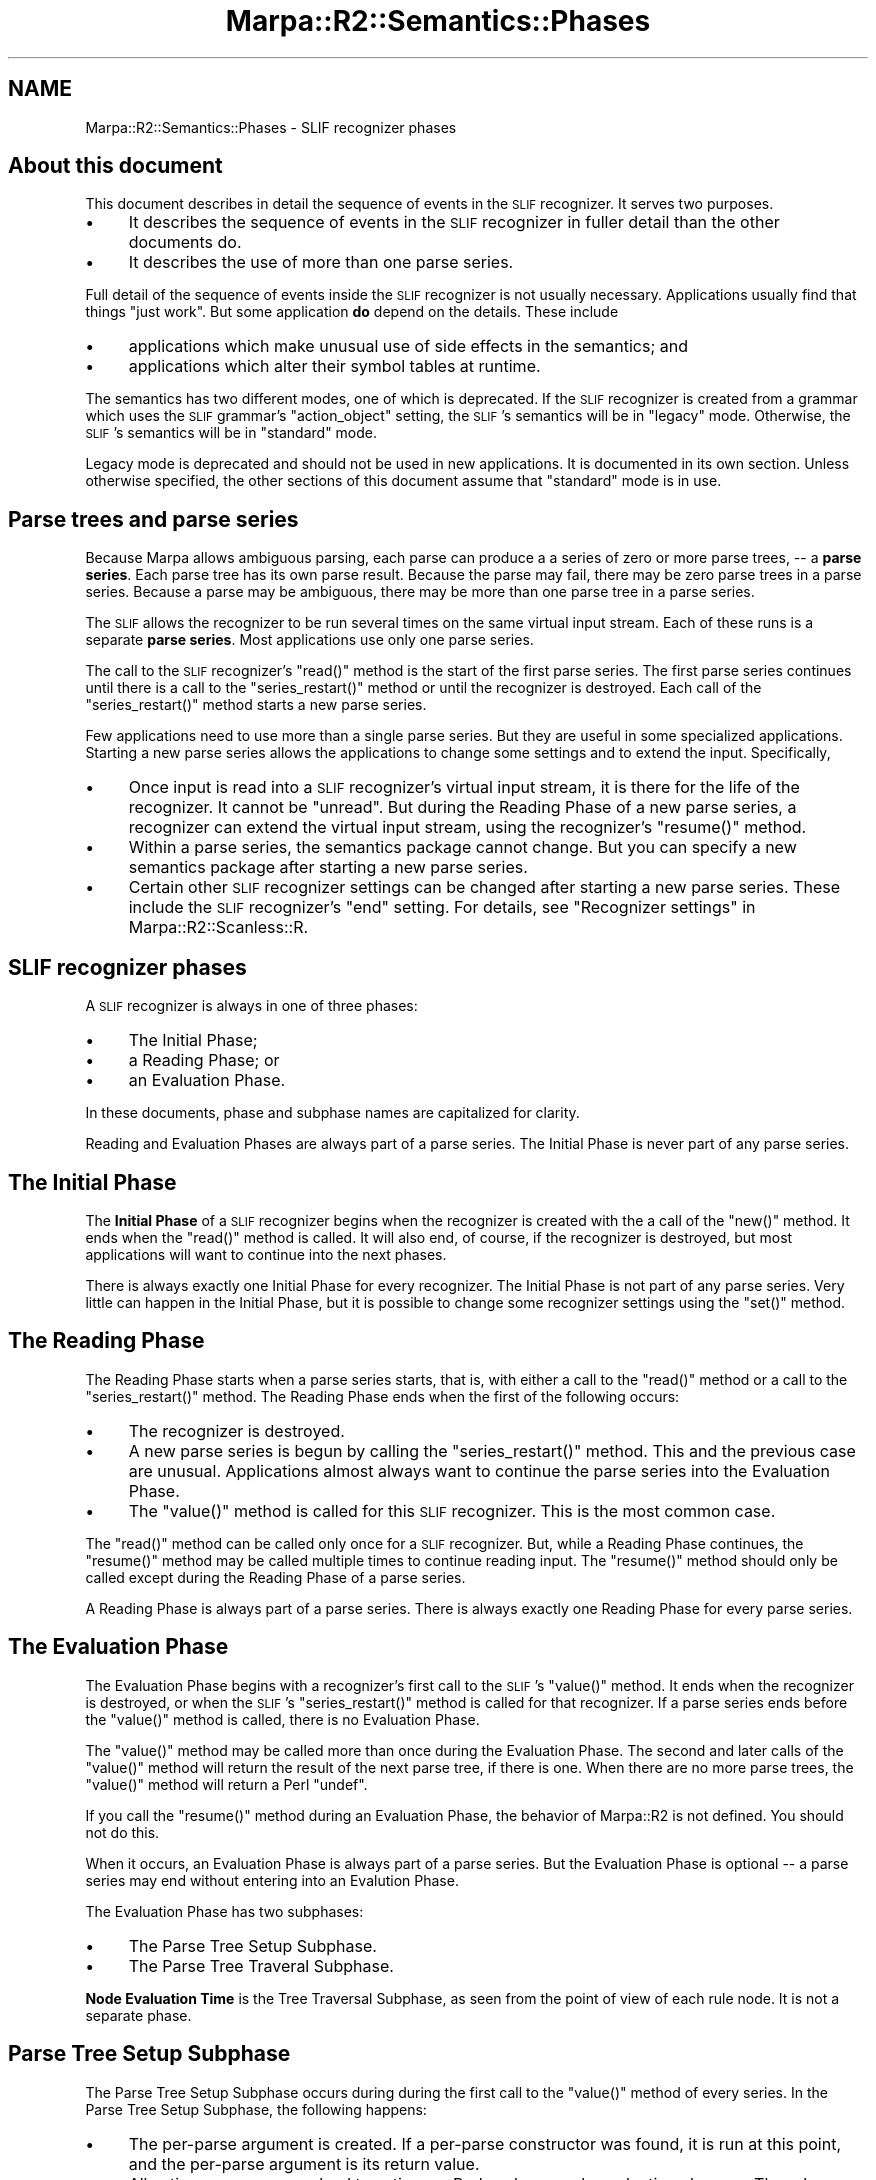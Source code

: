 .\" Automatically generated by Pod::Man 4.14 (Pod::Simple 3.40)
.\"
.\" Standard preamble:
.\" ========================================================================
.de Sp \" Vertical space (when we can't use .PP)
.if t .sp .5v
.if n .sp
..
.de Vb \" Begin verbatim text
.ft CW
.nf
.ne \\$1
..
.de Ve \" End verbatim text
.ft R
.fi
..
.\" Set up some character translations and predefined strings.  \*(-- will
.\" give an unbreakable dash, \*(PI will give pi, \*(L" will give a left
.\" double quote, and \*(R" will give a right double quote.  \*(C+ will
.\" give a nicer C++.  Capital omega is used to do unbreakable dashes and
.\" therefore won't be available.  \*(C` and \*(C' expand to `' in nroff,
.\" nothing in troff, for use with C<>.
.tr \(*W-
.ds C+ C\v'-.1v'\h'-1p'\s-2+\h'-1p'+\s0\v'.1v'\h'-1p'
.ie n \{\
.    ds -- \(*W-
.    ds PI pi
.    if (\n(.H=4u)&(1m=24u) .ds -- \(*W\h'-12u'\(*W\h'-12u'-\" diablo 10 pitch
.    if (\n(.H=4u)&(1m=20u) .ds -- \(*W\h'-12u'\(*W\h'-8u'-\"  diablo 12 pitch
.    ds L" ""
.    ds R" ""
.    ds C` ""
.    ds C' ""
'br\}
.el\{\
.    ds -- \|\(em\|
.    ds PI \(*p
.    ds L" ``
.    ds R" ''
.    ds C`
.    ds C'
'br\}
.\"
.\" Escape single quotes in literal strings from groff's Unicode transform.
.ie \n(.g .ds Aq \(aq
.el       .ds Aq '
.\"
.\" If the F register is >0, we'll generate index entries on stderr for
.\" titles (.TH), headers (.SH), subsections (.SS), items (.Ip), and index
.\" entries marked with X<> in POD.  Of course, you'll have to process the
.\" output yourself in some meaningful fashion.
.\"
.\" Avoid warning from groff about undefined register 'F'.
.de IX
..
.nr rF 0
.if \n(.g .if rF .nr rF 1
.if (\n(rF:(\n(.g==0)) \{\
.    if \nF \{\
.        de IX
.        tm Index:\\$1\t\\n%\t"\\$2"
..
.        if !\nF==2 \{\
.            nr % 0
.            nr F 2
.        \}
.    \}
.\}
.rr rF
.\"
.\" Accent mark definitions (@(#)ms.acc 1.5 88/02/08 SMI; from UCB 4.2).
.\" Fear.  Run.  Save yourself.  No user-serviceable parts.
.    \" fudge factors for nroff and troff
.if n \{\
.    ds #H 0
.    ds #V .8m
.    ds #F .3m
.    ds #[ \f1
.    ds #] \fP
.\}
.if t \{\
.    ds #H ((1u-(\\\\n(.fu%2u))*.13m)
.    ds #V .6m
.    ds #F 0
.    ds #[ \&
.    ds #] \&
.\}
.    \" simple accents for nroff and troff
.if n \{\
.    ds ' \&
.    ds ` \&
.    ds ^ \&
.    ds , \&
.    ds ~ ~
.    ds /
.\}
.if t \{\
.    ds ' \\k:\h'-(\\n(.wu*8/10-\*(#H)'\'\h"|\\n:u"
.    ds ` \\k:\h'-(\\n(.wu*8/10-\*(#H)'\`\h'|\\n:u'
.    ds ^ \\k:\h'-(\\n(.wu*10/11-\*(#H)'^\h'|\\n:u'
.    ds , \\k:\h'-(\\n(.wu*8/10)',\h'|\\n:u'
.    ds ~ \\k:\h'-(\\n(.wu-\*(#H-.1m)'~\h'|\\n:u'
.    ds / \\k:\h'-(\\n(.wu*8/10-\*(#H)'\z\(sl\h'|\\n:u'
.\}
.    \" troff and (daisy-wheel) nroff accents
.ds : \\k:\h'-(\\n(.wu*8/10-\*(#H+.1m+\*(#F)'\v'-\*(#V'\z.\h'.2m+\*(#F'.\h'|\\n:u'\v'\*(#V'
.ds 8 \h'\*(#H'\(*b\h'-\*(#H'
.ds o \\k:\h'-(\\n(.wu+\w'\(de'u-\*(#H)/2u'\v'-.3n'\*(#[\z\(de\v'.3n'\h'|\\n:u'\*(#]
.ds d- \h'\*(#H'\(pd\h'-\w'~'u'\v'-.25m'\f2\(hy\fP\v'.25m'\h'-\*(#H'
.ds D- D\\k:\h'-\w'D'u'\v'-.11m'\z\(hy\v'.11m'\h'|\\n:u'
.ds th \*(#[\v'.3m'\s+1I\s-1\v'-.3m'\h'-(\w'I'u*2/3)'\s-1o\s+1\*(#]
.ds Th \*(#[\s+2I\s-2\h'-\w'I'u*3/5'\v'-.3m'o\v'.3m'\*(#]
.ds ae a\h'-(\w'a'u*4/10)'e
.ds Ae A\h'-(\w'A'u*4/10)'E
.    \" corrections for vroff
.if v .ds ~ \\k:\h'-(\\n(.wu*9/10-\*(#H)'\s-2\u~\d\s+2\h'|\\n:u'
.if v .ds ^ \\k:\h'-(\\n(.wu*10/11-\*(#H)'\v'-.4m'^\v'.4m'\h'|\\n:u'
.    \" for low resolution devices (crt and lpr)
.if \n(.H>23 .if \n(.V>19 \
\{\
.    ds : e
.    ds 8 ss
.    ds o a
.    ds d- d\h'-1'\(ga
.    ds D- D\h'-1'\(hy
.    ds th \o'bp'
.    ds Th \o'LP'
.    ds ae ae
.    ds Ae AE
.\}
.rm #[ #] #H #V #F C
.\" ========================================================================
.\"
.IX Title "Marpa::R2::Semantics::Phases 3"
.TH Marpa::R2::Semantics::Phases 3 "2020-07-11" "perl v5.32.0" "User Contributed Perl Documentation"
.\" For nroff, turn off justification.  Always turn off hyphenation; it makes
.\" way too many mistakes in technical documents.
.if n .ad l
.nh
.SH "NAME"
Marpa::R2::Semantics::Phases \- SLIF recognizer phases
.SH "About this document"
.IX Header "About this document"
This document describes in detail the sequence of events
in the \s-1SLIF\s0 recognizer.
It serves two purposes.
.IP "\(bu" 4
It describes the sequence of events
in the \s-1SLIF\s0 recognizer
in fuller detail
than the other documents do.
.IP "\(bu" 4
It describes the use of more than one parse series.
.PP
Full detail of the sequence of events
inside the \s-1SLIF\s0 recognizer
is not usually necessary.
Applications usually
find that things \*(L"just work\*(R".
But some application \fBdo\fR depend on the details.
These include
.IP "\(bu" 4
applications which make unusual use of side effects in the semantics; and
.IP "\(bu" 4
applications which alter their symbol tables at runtime.
.PP
The semantics has two different modes,
one of which is deprecated.
If the \s-1SLIF\s0 recognizer is created from a grammar
which uses the \s-1SLIF\s0 grammar's
\&\f(CW\*(C`action_object\*(C'\fR
setting,
the \s-1SLIF\s0's semantics will be in \*(L"legacy\*(R" mode.
Otherwise, the \s-1SLIF\s0's semantics will be
in \*(L"standard\*(R" mode.
.PP
Legacy mode is deprecated and should not be used in new
applications.
It is documented in its own section.
Unless otherwise specified,
the other sections of this document assume
that \*(L"standard\*(R" mode is in use.
.SH "Parse trees and parse series"
.IX Header "Parse trees and parse series"
Because Marpa allows ambiguous parsing,
each parse can produce a
a series of zero or more parse trees,
\&\*(-- a \fBparse series\fR.
Each parse tree has its own parse result.
Because the parse may fail,
there may be zero parse
trees in a parse series.
Because a parse may be ambiguous,
there may be more than one parse tree
in a parse series.
.PP
The \s-1SLIF\s0 allows the recognizer to
be run several times on the same
virtual input stream.
Each of these runs is a separate \fBparse series\fR.
Most applications use only
one parse series.
.PP
The call to the
\&\s-1SLIF\s0 recognizer's \f(CW\*(C`read()\*(C'\fR
method
is the
start of the first parse series.
The first parse series continues until there is
a call to the
\&\f(CW\*(C`series_restart()\*(C'\fR
method
or until the recognizer is destroyed.
Each call of the \f(CW\*(C`series_restart()\*(C'\fR method
starts a new parse series.
.PP
Few applications need to use more than
a single parse series.
But they are useful in some specialized
applications.
Starting a new parse series allows the applications
to change some settings
and to extend the input.
Specifically,
.IP "\(bu" 4
Once input is read into a \s-1SLIF\s0 recognizer's
virtual input stream, it is there for the life of the recognizer.
It cannot be \*(L"unread\*(R".
But during the Reading Phase of a new parse series,
a recognizer can extend the virtual input stream,
using the recognizer's 
\&\f(CW\*(C`resume()\*(C'\fR method.
.IP "\(bu" 4
Within a parse series,
the semantics package cannot change.
But you can specify a new semantics package
after starting a new parse series.
.IP "\(bu" 4
Certain other \s-1SLIF\s0 recognizer settings can be
changed
after starting a new parse series.
These include the \s-1SLIF\s0 recognizer's
\&\f(CW\*(C`end\*(C'\fR setting.
For details, see
\&\*(L"Recognizer settings\*(R" in Marpa::R2::Scanless::R.
.SH "SLIF recognizer phases"
.IX Header "SLIF recognizer phases"
A \s-1SLIF\s0 recognizer is always in one of three phases:
.IP "\(bu" 4
The Initial Phase;
.IP "\(bu" 4
a Reading Phase; or
.IP "\(bu" 4
an Evaluation Phase.
.PP
In these documents,
phase and subphase names are capitalized
for clarity.
.PP
Reading and Evaluation Phases
are always part of a parse series.
The Initial Phase is never part of any parse series.
.SH "The Initial Phase"
.IX Header "The Initial Phase"
The \fBInitial Phase\fR of a \s-1SLIF\s0 recognizer
begins when the recognizer is created with the
a call of the \f(CW\*(C`new()\*(C'\fR method.
It ends when
the \f(CW\*(C`read()\*(C'\fR method
is called.
It will also end, of course, if
the recognizer is destroyed,
but most applications will want to
continue into the next phases.
.PP
There is always exactly one Initial Phase for
every recognizer.
The Initial Phase is not part of any parse series.
Very little can happen in the Initial Phase,
but it is possible to change some recognizer settings
using the \f(CW\*(C`set()\*(C'\fR method.
.SH "The Reading Phase"
.IX Header "The Reading Phase"
The Reading Phase starts
when a parse series starts,
that is,
with either a call to the
\&\f(CW\*(C`read()\*(C'\fR
method
or a call to the
\&\f(CW\*(C`series_restart()\*(C'\fR
method.
The Reading Phase ends when the first of the following occurs:
.IP "\(bu" 4
The recognizer is destroyed.
.IP "\(bu" 4
A new parse series is begun
by calling the \f(CW\*(C`series_restart()\*(C'\fR method.
This and the previous case are unusual.
Applications almost always
want to continue the parse series into the Evaluation Phase.
.IP "\(bu" 4
The \f(CW\*(C`value()\*(C'\fR method is called for this \s-1SLIF\s0 recognizer.
This is the most common case.
.PP
The \f(CW\*(C`read()\*(C'\fR method can be called only once for a \s-1SLIF\s0 recognizer.
But, while a Reading Phase continues,
the \f(CW\*(C`resume()\*(C'\fR method may be called multiple times to continue reading
input.
The \f(CW\*(C`resume()\*(C'\fR method should only be called except during the
Reading Phase of a parse series.
.PP
A Reading Phase is always part of a parse series.
There is always exactly one Reading Phase for every parse series.
.SH "The Evaluation Phase"
.IX Header "The Evaluation Phase"
The Evaluation Phase begins with a recognizer's first call
to the \s-1SLIF\s0's \f(CW\*(C`value()\*(C'\fR method.
It ends when the recognizer is destroyed,
or when
the \s-1SLIF\s0's \f(CW\*(C`series_restart()\*(C'\fR method
is called for that recognizer.
If a parse series ends before the \f(CW\*(C`value()\*(C'\fR method is
called, there is no Evaluation Phase.
.PP
The \f(CW\*(C`value()\*(C'\fR method
may be called more than once during the Evaluation Phase.
The second and later calls of
the \f(CW\*(C`value()\*(C'\fR method will return
the result of the next parse tree, if there is one.
When there are no more parse trees,
the \f(CW\*(C`value()\*(C'\fR method will return
a Perl \f(CW\*(C`undef\*(C'\fR.
.PP
If you call
the \f(CW\*(C`resume()\*(C'\fR method
during an Evaluation Phase,
the behavior of
Marpa::R2
is not defined.
You should not do this.
.PP
When it occurs, an Evaluation Phase is always part of a parse series.
But the Evaluation Phase is optional \*(--
a parse series may end without entering into an Evalution Phase.
.PP
The Evaluation Phase has two subphases:
.IP "\(bu" 4
The Parse Tree Setup Subphase.
.IP "\(bu" 4
The Parse Tree Traveral Subphase.
.PP
\&\fBNode Evaluation Time\fR
is the Tree Traversal Subphase, as seen from the point of view of
each rule node.  It is not a separate phase.
.SH "Parse Tree Setup Subphase"
.IX Header "Parse Tree Setup Subphase"
The Parse Tree Setup Subphase
occurs during during the first call
to the \f(CW\*(C`value()\*(C'\fR method of every series.
In the Parse Tree Setup Subphase, the following happens:
.IP "\(bu" 4
The per-parse argument is created.
If a per-parse constructor was found,
it is run at this point, and the per-parse argument is
its return value.
.IP "\(bu" 4
All action names are resolved to
actions \*(--
Perl scalars
or rule evaluation closures.
The rule evaluation closures are not called in the Parse Tree Setup Subphase.
They will be called later,
in the Parse Tree Traversal Subphase.
.PP
Exactly one Parse Tree Setup Subphase occurs
for each parse tree.
.SH "Parse Tree Traversal Subphase"
.IX Header "Parse Tree Traversal Subphase"
During the Parse Tree Traversal Subphase,
the rule evaluation closures are called.
.SH "Legacy mode"
.IX Header "Legacy mode"
If the \s-1SLIF\s0 recognizer is created from a grammar
which uses the
\&\f(CW\*(C`action_object\*(C'\fR
\&\s-1SLIF\s0 grammar setting,
the \s-1SLIF\s0 recognizer will be in \*(L"legacy\*(R" mode.
Legacy mode is deprecated.
It is documented here only for the support of legacy
applications.
.PP
In legacy mode,
there is an additional evaluation subphase,
the Parse Series Setup Subphase,
and tasks performed in standard mode
by the Parse Tree Setup Subphase
are split between the two subphases.
.PP
The Parse Series Setup Subphase
occurs just before
the Parse Tree Setup Subphase,
in the first \f(CW\*(C`value\*(C'\fR method call
of \fBthe first\fR parse series.
It is important to emphasize that
the Parse Series Setup Subphase
occurs \fBonly in the first parse series\fR.
.PP
In legacy mode,
the only task performed by
the Parse Tree Setup Phase is creation
of the per-parse argument.
Action resolution
is performed in the 
the Parse Series Setup Phase.
.PP
One practical implication
of this is that,
in legacy mode,
the semantics package cannot be changed
by starting a new parse series.
Both are decided once and for all
in the Parse Series Setup Subphase,
and
the Parse Series Setup Subphase
occurs only once during the life
cycle of a \s-1SLIF\s0 recognizer.
.PP
The precise timing of semantics
operations is affected by the
changes described above.
These changed timings, in turn,
may affect applications that rely on side
effects of the semantics.
.SH "Copyright and License"
.IX Header "Copyright and License"
.Vb 5
\&  Copyright 2018 Jeffrey Kegler
\&  This file is part of Marpa::R2.  Marpa::R2 is free software: you can
\&  redistribute it and/or modify it under the terms of the GNU Lesser
\&  General Public License as published by the Free Software Foundation,
\&  either version 3 of the License, or (at your option) any later version.
\&
\&  Marpa::R2 is distributed in the hope that it will be useful,
\&  but WITHOUT ANY WARRANTY; without even the implied warranty of
\&  MERCHANTABILITY or FITNESS FOR A PARTICULAR PURPOSE.  See the GNU
\&  Lesser General Public License for more details.
\&
\&  You should have received a copy of the GNU Lesser
\&  General Public License along with Marpa::R2.  If not, see
\&  http://www.gnu.org/licenses/.
.Ve
